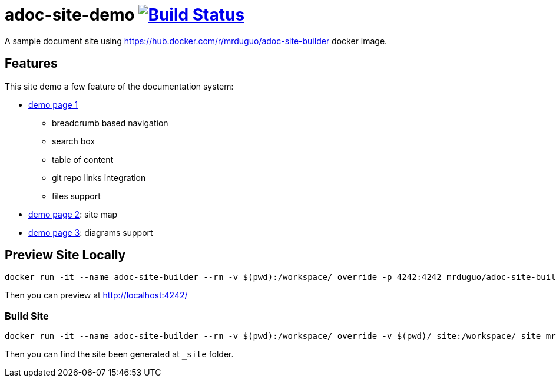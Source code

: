 = adoc-site-demo image:https://secure.travis-ci.org/mrduguo/adoc-site-demo.svg?branch=master["Build Status", link="https://travis-ci.org/mrduguo/adoc-site-demo"]

A sample document site using https://hub.docker.com/r/mrduguo/adoc-site-builder docker image.


== Features
This site demo a few feature of the documentation system:

* https://mrduguo.github.io/adoc-site-demo/kb/engineering/architecture/reference-architecture/[demo page 1]
** breadcrumb based navigation
** search box
** table of content
** git repo links integration
** files support
* https://mrduguo.github.io/adoc-site-demo/kb/[demo page 2]: site map
* https://mrduguo.github.io/adoc-site-demo/kb/engineering/architecture/secure-network/#network-topology[demo page 3]: diagrams support

== Preview Site Locally
  docker run -it --name adoc-site-builder --rm -v $(pwd):/workspace/_override -p 4242:4242 mrduguo/adoc-site-builder bundle exec rake preview

Then you can preview at http://localhost:4242/[]

=== Build Site
  docker run -it --name adoc-site-builder --rm -v $(pwd):/workspace/_override -v $(pwd)/_site:/workspace/_site mrduguo/adoc-site-builder

Then you can find the site been generated at `_site` folder.
